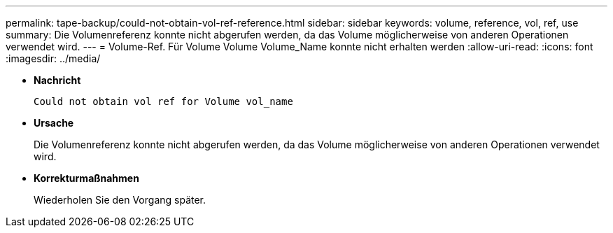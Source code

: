 ---
permalink: tape-backup/could-not-obtain-vol-ref-reference.html 
sidebar: sidebar 
keywords: volume, reference, vol, ref, use 
summary: Die Volumenreferenz konnte nicht abgerufen werden, da das Volume möglicherweise von anderen Operationen verwendet wird. 
---
= Volume-Ref. Für Volume Volume Volume_Name konnte nicht erhalten werden
:allow-uri-read: 
:icons: font
:imagesdir: ../media/


[role="lead"]
* *Nachricht*
+
`Could not obtain vol ref for Volume vol_name`

* *Ursache*
+
Die Volumenreferenz konnte nicht abgerufen werden, da das Volume möglicherweise von anderen Operationen verwendet wird.

* *Korrekturmaßnahmen*
+
Wiederholen Sie den Vorgang später.


